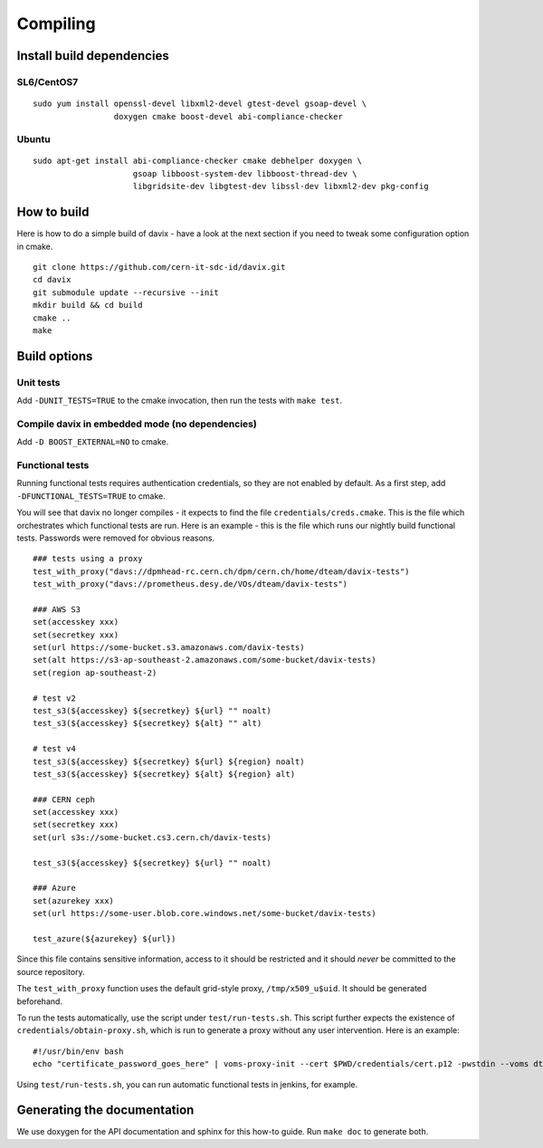 .. _compiling:

Compiling
=========

Install build dependencies
--------------------------

SL6/CentOS7
~~~~~~~~~~~

::

   sudo yum install openssl-devel libxml2-devel gtest-devel gsoap-devel \
                    doxygen cmake boost-devel abi-compliance-checker

Ubuntu
~~~~~~

::

   sudo apt-get install abi-compliance-checker cmake debhelper doxygen \
                        gsoap libboost-system-dev libboost-thread-dev \
                        libgridsite-dev libgtest-dev libssl-dev libxml2-dev pkg-config 

How to build
------------

Here is how to do a simple build of davix - have a look at the next section if you need to tweak some configuration option in cmake. ::

  git clone https://github.com/cern-it-sdc-id/davix.git
  cd davix
  git submodule update --recursive --init
  mkdir build && cd build
  cmake ..
  make

Build options
-------------

Unit tests
~~~~~~~~~~

Add ``-DUNIT_TESTS=TRUE`` to the cmake invocation, then run the tests with ``make test``.

Compile davix in embedded mode (no dependencies)
~~~~~~~~~~~~~~~~~~~~~~~~~~~~~~~~~~~~~~~~~~~~~~~~

Add ``-D BOOST_EXTERNAL=NO`` to cmake.

Functional tests
~~~~~~~~~~~~~~~~

Running functional tests requires authentication credentials, so they are not enabled by default. As a first step,
add ``-DFUNCTIONAL_TESTS=TRUE`` to cmake.

You will see that davix no longer compiles - it expects to find the file ``credentials/creds.cmake``. This
is the file which orchestrates which functional tests are run. 
Here is an example - this is the file which runs our nightly build functional tests. 
Passwords were removed for obvious reasons. ::

  ### tests using a proxy
  test_with_proxy("davs://dpmhead-rc.cern.ch/dpm/cern.ch/home/dteam/davix-tests")
  test_with_proxy("davs://prometheus.desy.de/VOs/dteam/davix-tests")

  ### AWS S3
  set(accesskey xxx)
  set(secretkey xxx)
  set(url https://some-bucket.s3.amazonaws.com/davix-tests)
  set(alt https://s3-ap-southeast-2.amazonaws.com/some-bucket/davix-tests)
  set(region ap-southeast-2)

  # test v2
  test_s3(${accesskey} ${secretkey} ${url} "" noalt)
  test_s3(${accesskey} ${secretkey} ${alt} "" alt)

  # test v4
  test_s3(${accesskey} ${secretkey} ${url} ${region} noalt)
  test_s3(${accesskey} ${secretkey} ${alt} ${region} alt)

  ### CERN ceph
  set(accesskey xxx)
  set(secretkey xxx)
  set(url s3s://some-bucket.cs3.cern.ch/davix-tests)

  test_s3(${accesskey} ${secretkey} ${url} "" noalt)

  ### Azure
  set(azurekey xxx)
  set(url https://some-user.blob.core.windows.net/some-bucket/davix-tests)

  test_azure(${azurekey} ${url})

Since this file contains sensitive information, access to it should be restricted and it should *never*
be committed to the source repository.
 
The ``test_with_proxy`` function uses the default grid-style proxy, ``/tmp/x509_u$uid``. It should be
generated beforehand.

To run the tests automatically, use the script under ``test/run-tests.sh``. This script further
expects the existence of ``credentials/obtain-proxy.sh``, which is run to generate a proxy
without any user intervention. Here is an example: ::

  #!/usr/bin/env bash
  echo "certificate_password_goes_here" | voms-proxy-init --cert $PWD/credentials/cert.p12 -pwstdin --voms dteam

Using ``test/run-tests.sh``, you can run automatic functional tests in jenkins, for example.


Generating the documentation
----------------------------

We use doxygen for the API documentation and sphinx for this how-to guide. Run ``make doc`` to generate both.

